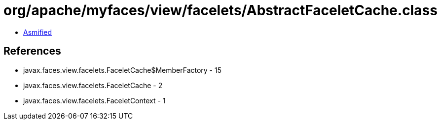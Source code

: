 = org/apache/myfaces/view/facelets/AbstractFaceletCache.class

 - link:AbstractFaceletCache-asmified.java[Asmified]

== References

 - javax.faces.view.facelets.FaceletCache$MemberFactory - 15
 - javax.faces.view.facelets.FaceletCache - 2
 - javax.faces.view.facelets.FaceletContext - 1
